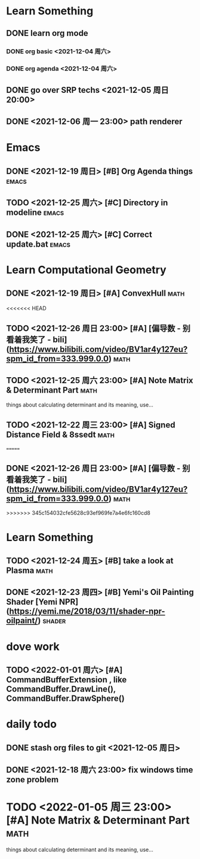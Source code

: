 * Learn Something
** DONE learn org mode
*** DONE org basic <2021-12-04 周六>
*** DONE org agenda <2021-12-04 周六>
** DONE go over SRP techs <2021-12-05 周日 20:00>
** DONE <2021-12-06 周一 23:00> path renderer 

* Emacs
** DONE <2021-12-19 周日> [#B] Org Agenda things                     :emacs:
** TODO <2021-12-25 周六> [#C] Directory in modeline                 :emacs:
** DONE <2021-12-25 周六> [#C] Correct update.bat                    :emacs:
 
* Learn Computational Geometry
** DONE <2021-12-19 周日> [#A] ConvexHull                             :math:
<<<<<<< HEAD
** TODO <2021-12-26 周日 23:00> [#A] [偏导数 - 别看着我笑了 - bili](https://www.bilibili.com/video/BV1ar4y127eu?spm_id_from=333.999.0.0) :math:
** TODO <2021-12-25 周六 23:00> [#A] Note Matrix & Determinant Part   :math:
   things about calculating determinant and its meaning, use...
** TODO <2021-12-22 周三 23:00> [#A] Signed Distance Field & 8ssedt   :math:
=======
** DONE <2021-12-26 周日 23:00> [#A] [偏导数 - 别看着我笑了 - bili](https://www.bilibili.com/video/BV1ar4y127eu?spm_id_from=333.999.0.0) :math:
>>>>>>> 345c154032cfe5628c93ef969fe7a4e6fc160cd8

* Learn Something
** TODO <2021-12-24 周五> [#B] take a look at Plasma                  :math:
** DONE <2021-12-23 周四> [#B] Yemi's Oil Painting Shader [Yemi NPR](https://yemi.me/2018/03/11/shader-npr-oilpaint/) :shader:

* dove work
** TODO <2022-01-01 周六> [#A] CommandBufferExtension , like CommandBuffer.DrawLine(), CommandBuffer.DrawSphere()

* daily todo
** DONE stash org files to git  <2021-12-05 周日>
** DONE <2021-12-18 周六 23:00> fix windows time zone problem 

* TODO <2022-01-05 周三 23:00> [#A] Note Matrix & Determinant Part   :math:
   things about calculating determinant and its meaning, use...
